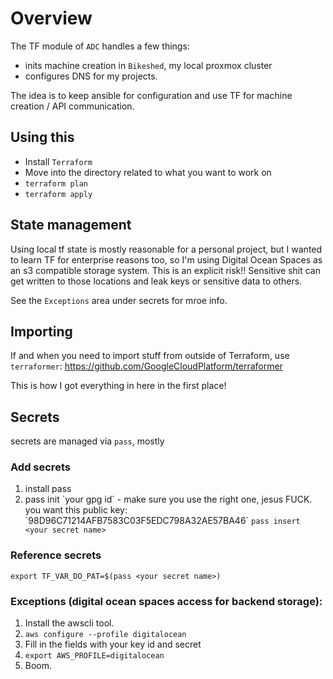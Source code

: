 * Overview
The TF module of ~ADC~ handles a few things:
- inits machine creation in ~Bikeshed~, my local proxmox cluster
- configures DNS for my projects. 

The idea is to keep ansible for configuration and use TF for machine creation / API communication.

** Using this
- Install ~Terraform~
- Move into the directory related to what you want to work on
- ~terraform plan~
- ~terraform apply~

** State management
 Using local tf state is mostly reasonable for a personal project, but I wanted to learn TF for enterprise reasons too, so I'm using Digital Ocean Spaces as an s3 compatible storage system. This is an explicit risk!! Sensitive shit can get written to those locations and leak keys or sensitive data to others.

 See the ~Exceptions~ area under secrets for mroe info.
 
** Importing
If and when you need to import stuff from outside of Terraform, use ~terraformer~:
https://github.com/GoogleCloudPlatform/terraformer

This is how I got everything in here in the first place!

** Secrets
secrets are managed via ~pass~, mostly

*** Add secrets
1. install pass
2. pass init `your gpg id` - make sure you use the right one, jesus FUCK. you want this public key: `98D96C71214AFB7583C03F5EDC798A32AE57BA46`
 ~pass insert <your secret name>~

*** Reference secrets
~export TF_VAR_DO_PAT=$(pass <your secret name>)~

*** Exceptions (digital ocean spaces access for backend storage):
  1. Install the awscli tool.
  2. ~aws configure --profile digitalocean~
  3. Fill in the fields with your key id and secret
  4. ~export AWS_PROFILE=digitalocean~
  5. Boom.

